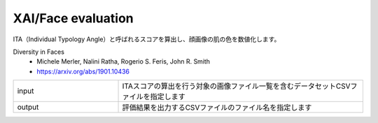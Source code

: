 XAI/Face evaluation
~~~~~~~~~~~~~~~~~~~

ITA（Individual Typology Angle）と呼ばれるスコアを算出し、顔画像の肌の色を数値化します。

Diversity in Faces
  - Michele Merler, Nalini Ratha, Rogerio S. Feris, John R. Smith
  - https://arxiv.org/abs/1901.10436

.. list-table::
   :widths: 30 70
   :class: longtable

   * - input
     - ITAスコアの算出を行う対象の画像ファイル一覧を含むデータセットCSVファイルを指定します

   * - output
     - 評価結果を出力するCSVファイルのファイル名を指定します


